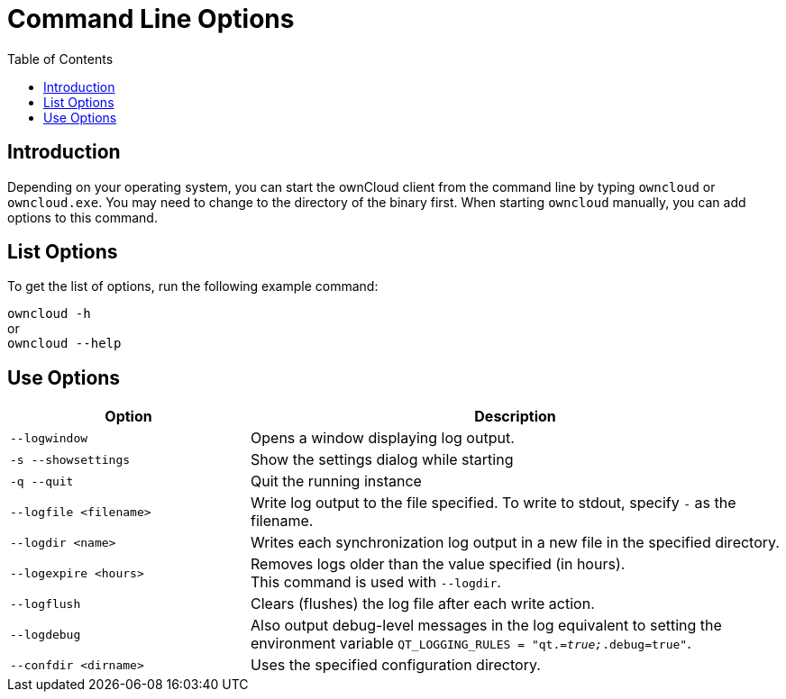 = Command Line Options
:toc: right

== Introduction

Depending on your operating system, you can start the ownCloud client from the command line by typing `owncloud` or `owncloud.exe`. You may need to change to the directory of the binary first. When starting `owncloud` manually, you can add options to this command.

== List Options

To get the list of options, run the following example command:

`owncloud -h` +
or +
`owncloud --help`

== Use Options

[width="100%",cols="45%,100%",options="header"]
|===
| Option | Description
| `--logwindow`
| Opens a window displaying log output.

| `-s --showsettings`
| Show the settings dialog while starting

| `-q --quit`
| Quit the running instance

| `--logfile <filename>`
| Write log output to the file specified. To write to stdout, specify `-` as the filename.

| `--logdir <name>`
| Writes each synchronization log output in a new file in the specified directory.

| `--logexpire <hours>`
| Removes logs older than the value specified (in hours). +
This command is used with `--logdir`.

| `--logflush`
| Clears (flushes) the log file after each write action.

| `--logdebug`
| Also output debug-level messages in the log equivalent to setting the environment variable `QT_LOGGING_RULES = "qt._=true;_.debug=true"`.

| `--confdir <dirname>`
| Uses the specified configuration directory.
|===
